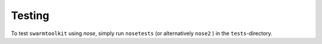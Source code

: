 Testing
=======
.. _test:

To test ``swarmtoolkit`` using `nose`, simply run ``nosetests`` (or alternatively ``nose2`` ) in the ``tests``-directory.
